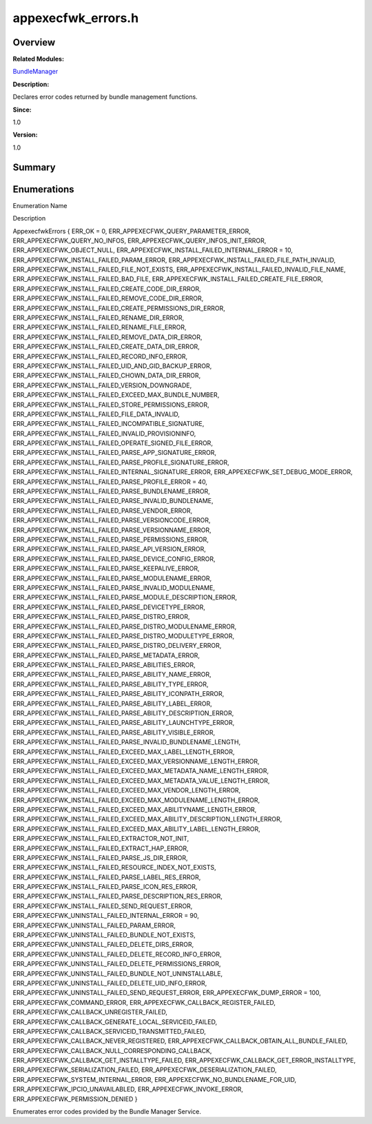 appexecfwk_errors.h
===================

**Overview**\ 
--------------

**Related Modules:**

`BundleManager <bundlemanager.md>`__

**Description:**

Declares error codes returned by bundle management functions.

**Since:**

1.0

**Version:**

1.0

**Summary**\ 
-------------

Enumerations
------------

.. raw:: html

   <table>

.. raw:: html

   <thead align="left">

.. raw:: html

   <tr id="row712555646093524">

.. raw:: html

   <th class="cellrowborder" valign="top" width="50%" id="mcps1.1.3.1.1">

.. raw:: html

   <p id="p1009389947093524">

Enumeration Name

.. raw:: html

   </p>

.. raw:: html

   </th>

.. raw:: html

   <th class="cellrowborder" valign="top" width="50%" id="mcps1.1.3.1.2">

.. raw:: html

   <p id="p1441533798093524">

Description

.. raw:: html

   </p>

.. raw:: html

   </th>

.. raw:: html

   </tr>

.. raw:: html

   </thead>

.. raw:: html

   <tbody>

.. raw:: html

   <tr id="row1882481602093524">

.. raw:: html

   <td class="cellrowborder" valign="top" width="50%" headers="mcps1.1.3.1.1 ">

.. raw:: html

   <p id="p2003739235093524">

AppexecfwkErrors { ERR_OK = 0, ERR_APPEXECFWK_QUERY_PARAMETER_ERROR,
ERR_APPEXECFWK_QUERY_NO_INFOS, ERR_APPEXECFWK_QUERY_INFOS_INIT_ERROR,
ERR_APPEXECFWK_OBJECT_NULL, ERR_APPEXECFWK_INSTALL_FAILED_INTERNAL_ERROR
= 10, ERR_APPEXECFWK_INSTALL_FAILED_PARAM_ERROR,
ERR_APPEXECFWK_INSTALL_FAILED_FILE_PATH_INVALID,
ERR_APPEXECFWK_INSTALL_FAILED_FILE_NOT_EXISTS,
ERR_APPEXECFWK_INSTALL_FAILED_INVALID_FILE_NAME,
ERR_APPEXECFWK_INSTALL_FAILED_BAD_FILE,
ERR_APPEXECFWK_INSTALL_FAILED_CREATE_FILE_ERROR,
ERR_APPEXECFWK_INSTALL_FAILED_CREATE_CODE_DIR_ERROR,
ERR_APPEXECFWK_INSTALL_FAILED_REMOVE_CODE_DIR_ERROR,
ERR_APPEXECFWK_INSTALL_FAILED_CREATE_PERMISSIONS_DIR_ERROR,
ERR_APPEXECFWK_INSTALL_FAILED_RENAME_DIR_ERROR,
ERR_APPEXECFWK_INSTALL_FAILED_RENAME_FILE_ERROR,
ERR_APPEXECFWK_INSTALL_FAILED_REMOVE_DATA_DIR_ERROR,
ERR_APPEXECFWK_INSTALL_FAILED_CREATE_DATA_DIR_ERROR,
ERR_APPEXECFWK_INSTALL_FAILED_RECORD_INFO_ERROR,
ERR_APPEXECFWK_INSTALL_FAILED_UID_AND_GID_BACKUP_ERROR,
ERR_APPEXECFWK_INSTALL_FAILED_CHOWN_DATA_DIR_ERROR,
ERR_APPEXECFWK_INSTALL_FAILED_VERSION_DOWNGRADE,
ERR_APPEXECFWK_INSTALL_FAILED_EXCEED_MAX_BUNDLE_NUMBER,
ERR_APPEXECFWK_INSTALL_FAILED_STORE_PERMISSIONS_ERROR,
ERR_APPEXECFWK_INSTALL_FAILED_FILE_DATA_INVALID,
ERR_APPEXECFWK_INSTALL_FAILED_INCOMPATIBLE_SIGNATURE,
ERR_APPEXECFWK_INSTALL_FAILED_INVALID_PROVISIONINFO,
ERR_APPEXECFWK_INSTALL_FAILED_OPERATE_SIGNED_FILE_ERROR,
ERR_APPEXECFWK_INSTALL_FAILED_PARSE_APP_SIGNATURE_ERROR,
ERR_APPEXECFWK_INSTALL_FAILED_PARSE_PROFILE_SIGNATURE_ERROR,
ERR_APPEXECFWK_INSTALL_FAILED_INTERNAL_SIGNATURE_ERROR,
ERR_APPEXECFWK_SET_DEBUG_MODE_ERROR,
ERR_APPEXECFWK_INSTALL_FAILED_PARSE_PROFILE_ERROR = 40,
ERR_APPEXECFWK_INSTALL_FAILED_PARSE_BUNDLENAME_ERROR,
ERR_APPEXECFWK_INSTALL_FAILED_PARSE_INVALID_BUNDLENAME,
ERR_APPEXECFWK_INSTALL_FAILED_PARSE_VENDOR_ERROR,
ERR_APPEXECFWK_INSTALL_FAILED_PARSE_VERSIONCODE_ERROR,
ERR_APPEXECFWK_INSTALL_FAILED_PARSE_VERSIONNAME_ERROR,
ERR_APPEXECFWK_INSTALL_FAILED_PARSE_PERMISSIONS_ERROR,
ERR_APPEXECFWK_INSTALL_FAILED_PARSE_API_VERSION_ERROR,
ERR_APPEXECFWK_INSTALL_FAILED_PARSE_DEVICE_CONFIG_ERROR,
ERR_APPEXECFWK_INSTALL_FAILED_PARSE_KEEPALIVE_ERROR,
ERR_APPEXECFWK_INSTALL_FAILED_PARSE_MODULENAME_ERROR,
ERR_APPEXECFWK_INSTALL_FAILED_PARSE_INVALID_MODULENAME,
ERR_APPEXECFWK_INSTALL_FAILED_PARSE_MODULE_DESCRIPTION_ERROR,
ERR_APPEXECFWK_INSTALL_FAILED_PARSE_DEVICETYPE_ERROR,
ERR_APPEXECFWK_INSTALL_FAILED_PARSE_DISTRO_ERROR,
ERR_APPEXECFWK_INSTALL_FAILED_PARSE_DISTRO_MODULENAME_ERROR,
ERR_APPEXECFWK_INSTALL_FAILED_PARSE_DISTRO_MODULETYPE_ERROR,
ERR_APPEXECFWK_INSTALL_FAILED_PARSE_DISTRO_DELIVERY_ERROR,
ERR_APPEXECFWK_INSTALL_FAILED_PARSE_METADATA_ERROR,
ERR_APPEXECFWK_INSTALL_FAILED_PARSE_ABILITIES_ERROR,
ERR_APPEXECFWK_INSTALL_FAILED_PARSE_ABILITY_NAME_ERROR,
ERR_APPEXECFWK_INSTALL_FAILED_PARSE_ABILITY_TYPE_ERROR,
ERR_APPEXECFWK_INSTALL_FAILED_PARSE_ABILITY_ICONPATH_ERROR,
ERR_APPEXECFWK_INSTALL_FAILED_PARSE_ABILITY_LABEL_ERROR,
ERR_APPEXECFWK_INSTALL_FAILED_PARSE_ABILITY_DESCRIPTION_ERROR,
ERR_APPEXECFWK_INSTALL_FAILED_PARSE_ABILITY_LAUNCHTYPE_ERROR,
ERR_APPEXECFWK_INSTALL_FAILED_PARSE_ABILITY_VISIBLE_ERROR,
ERR_APPEXECFWK_INSTALL_FAILED_PARSE_INVALID_BUNDLENAME_LENGTH,
ERR_APPEXECFWK_INSTALL_FAILED_EXCEED_MAX_LABEL_LENGTH_ERROR,
ERR_APPEXECFWK_INSTALL_FAILED_EXCEED_MAX_VERSIONNAME_LENGTH_ERROR,
ERR_APPEXECFWK_INSTALL_FAILED_EXCEED_MAX_METADATA_NAME_LENGTH_ERROR,
ERR_APPEXECFWK_INSTALL_FAILED_EXCEED_MAX_METADATA_VALUE_LENGTH_ERROR,
ERR_APPEXECFWK_INSTALL_FAILED_EXCEED_MAX_VENDOR_LENGTH_ERROR,
ERR_APPEXECFWK_INSTALL_FAILED_EXCEED_MAX_MODULENAME_LENGTH_ERROR,
ERR_APPEXECFWK_INSTALL_FAILED_EXCEED_MAX_ABILITYNAME_LENGTH_ERROR,
ERR_APPEXECFWK_INSTALL_FAILED_EXCEED_MAX_ABILITY_DESCRIPTION_LENGTH_ERROR,
ERR_APPEXECFWK_INSTALL_FAILED_EXCEED_MAX_ABILITY_LABEL_LENGTH_ERROR,
ERR_APPEXECFWK_INSTALL_FAILED_EXTRACTOR_NOT_INIT,
ERR_APPEXECFWK_INSTALL_FAILED_EXTRACT_HAP_ERROR,
ERR_APPEXECFWK_INSTALL_FAILED_PARSE_JS_DIR_ERROR,
ERR_APPEXECFWK_INSTALL_FAILED_RESOURCE_INDEX_NOT_EXISTS,
ERR_APPEXECFWK_INSTALL_FAILED_PARSE_LABEL_RES_ERROR,
ERR_APPEXECFWK_INSTALL_FAILED_PARSE_ICON_RES_ERROR,
ERR_APPEXECFWK_INSTALL_FAILED_PARSE_DESCRIPTION_RES_ERROR,
ERR_APPEXECFWK_INSTALL_FAILED_SEND_REQUEST_ERROR,
ERR_APPEXECFWK_UNINSTALL_FAILED_INTERNAL_ERROR = 90,
ERR_APPEXECFWK_UNINSTALL_FAILED_PARAM_ERROR,
ERR_APPEXECFWK_UNINSTALL_FAILED_BUNDLE_NOT_EXISTS,
ERR_APPEXECFWK_UNINSTALL_FAILED_DELETE_DIRS_ERROR,
ERR_APPEXECFWK_UNINSTALL_FAILED_DELETE_RECORD_INFO_ERROR,
ERR_APPEXECFWK_UNINSTALL_FAILED_DELETE_PERMISSIONS_ERROR,
ERR_APPEXECFWK_UNINSTALL_FAILED_BUNDLE_NOT_UNINSTALLABLE,
ERR_APPEXECFWK_UNINSTALL_FAILED_DELETE_UID_INFO_ERROR,
ERR_APPEXECFWK_UNINSTALL_FAILED_SEND_REQUEST_ERROR,
ERR_APPEXECFWK_DUMP_ERROR = 100, ERR_APPEXECFWK_COMMAND_ERROR,
ERR_APPEXECFWK_CALLBACK_REGISTER_FAILED,
ERR_APPEXECFWK_CALLBACK_UNREGISTER_FAILED,
ERR_APPEXECFWK_CALLBACK_GENERATE_LOCAL_SERVICEID_FAILED,
ERR_APPEXECFWK_CALLBACK_SERVICEID_TRANSMITTED_FAILED,
ERR_APPEXECFWK_CALLBACK_NEVER_REGISTERED,
ERR_APPEXECFWK_CALLBACK_OBTAIN_ALL_BUNDLE_FAILED,
ERR_APPEXECFWK_CALLBACK_NULL_CORRESPONDING_CALLBACK,
ERR_APPEXECFWK_CALLBACK_GET_INSTALLTYPE_FAILED,
ERR_APPEXECFWK_CALLBACK_GET_ERROR_INSTALLTYPE,
ERR_APPEXECFWK_SERIALIZATION_FAILED,
ERR_APPEXECFWK_DESERIALIZATION_FAILED,
ERR_APPEXECFWK_SYSTEM_INTERNAL_ERROR,
ERR_APPEXECFWK_NO_BUNDLENAME_FOR_UID, ERR_APPEXECFWK_IPCIO_UNAVAILABLED,
ERR_APPEXECFWK_INVOKE_ERROR, ERR_APPEXECFWK_PERMISSION_DENIED }

.. raw:: html

   </p>

.. raw:: html

   </td>

.. raw:: html

   <td class="cellrowborder" valign="top" width="50%" headers="mcps1.1.3.1.2 ">

.. raw:: html

   <p id="p65673881093524">

Enumerates error codes provided by the Bundle Manager Service.

.. raw:: html

   </p>

.. raw:: html

   </td>

.. raw:: html

   </tr>

.. raw:: html

   </tbody>

.. raw:: html

   </table>
